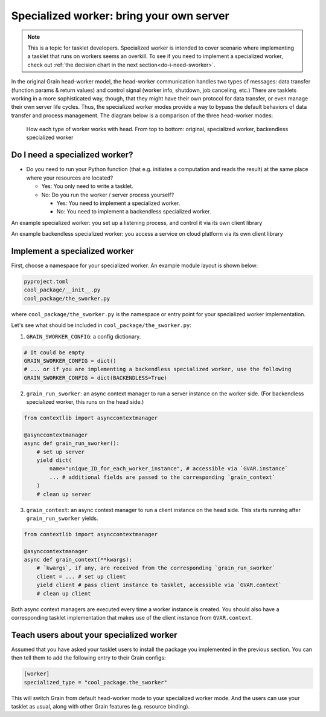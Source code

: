Specialized worker: bring your own server
=========================================

.. note::

   This is a topic for tasklet developers.
   Specialized worker is intended to cover scenario where implementing a tasklet that runs on workers seems an overkill.
   To see if you need to implement a specialized worker, check out :ref:`the decision chart in the next section<do-i-need-sworker>`.

In the original Grain head-worker model,
the head-worker communication handles two types of messages:
data transfer (function params & return values) and control signal (worker info, shutdown, job canceling, etc.)
There are tasklets working in a more sophisticated way, though, that they might have their own protocol for data transfer,
or even manage their own server life cycles.
Thus, the specialized worker modes provide a way to bypass the default behaviors of data transfer and process management.
The diagram below is a comparison of the three head-worker modes:

.. figure:: worker_types.png

   How each type of worker works with head.
   From top to bottom: original, specialized worker, backendless specialized worker


.. _do-i-need-sworker:

Do I need a specialized worker?
-------------------------------

- Do you need to run your Python function (that e.g. initiates a computation and reads the result) at the same place where your resources are located?

  - Yes: You only need to write a tasklet.
  - No: Do you run the worker / server process yourself?

    - Yes: You need to implement a specialized worker.
    - No: You need to implement a backendless specialized worker.

An example specialized worker: you set up a listening process, and control it via its own client library

An example backendless specialized worker: you access a service on cloud platform via its own client library


Implement a specialized worker
------------------------------

First, choose a namespace for your specialized worker.
An example module layout is shown below:

.. code-block:: none

   pyproject.toml
   cool_package/__init__.py
   cool_package/the_sworker.py

where ``cool_package/the_sworker.py`` is the namespace or entry point for your specialized worker implementation.

Let's see what should be included in ``cool_package/the_sworker.py``:

1. ``GRAIN_SWORKER_CONFIG``: a config dictionary.

.. code-block:: python

   # It could be empty
   GRAIN_SWORKER_CONFIG = dict()
   # ... or if you are implementing a backendless specialized worker, use the following
   GRAIN_SWORKER_CONFIG = dict(BACKENDLESS=True)

2. ``grain_run_sworker``: an async context manager to run a server instance on the worker side.
   (For backendless specialized worker, this runs on the head side.)

.. code-block:: python

   from contextlib import asynccontextmanager

   @asynccontextmanager
   async def grain_run_sworker():
       # set up server
       yield dict(
           name="unique_ID_for_each_worker_instance", # accessible via `GVAR.instance`
           ... # additional fields are passed to the corresponding `grain_context`
       )
       # clean up server

3. ``grain_context``: an async context manager to run a client instance on the head side.
   This starts running after ``grain_run_sworker`` yields.

.. code-block:: python

   from contextlib import asynccontextmanager

   @asynccontextmanager
   async def grain_context(**kwargs):
       # `kwargs`, if any, are received from the corresponding `grain_run_sworker`
       client = ... # set up client
       yield client # pass client instance to tasklet, accessible via `GVAR.context`
       # clean up client


Both async context managers are executed every time a worker instance is created.
You should also have a corresponding tasklet implementation that makes use of the client instance from ``GVAR.context``.


Teach users about your specialized worker
-----------------------------------------

Assumed that you have asked your tasklet users to install the package you implemented in the previous section.
You can then tell them to add the following entry to their Grain configs:

.. code-block:: toml

   [worker]
   specialized_type = "cool_package.the_sworker"

This will switch Grain from default head-worker mode to your specialized worker mode.
And the users can use your tasklet as usual, along with other Grain features (e.g. resource binding).

